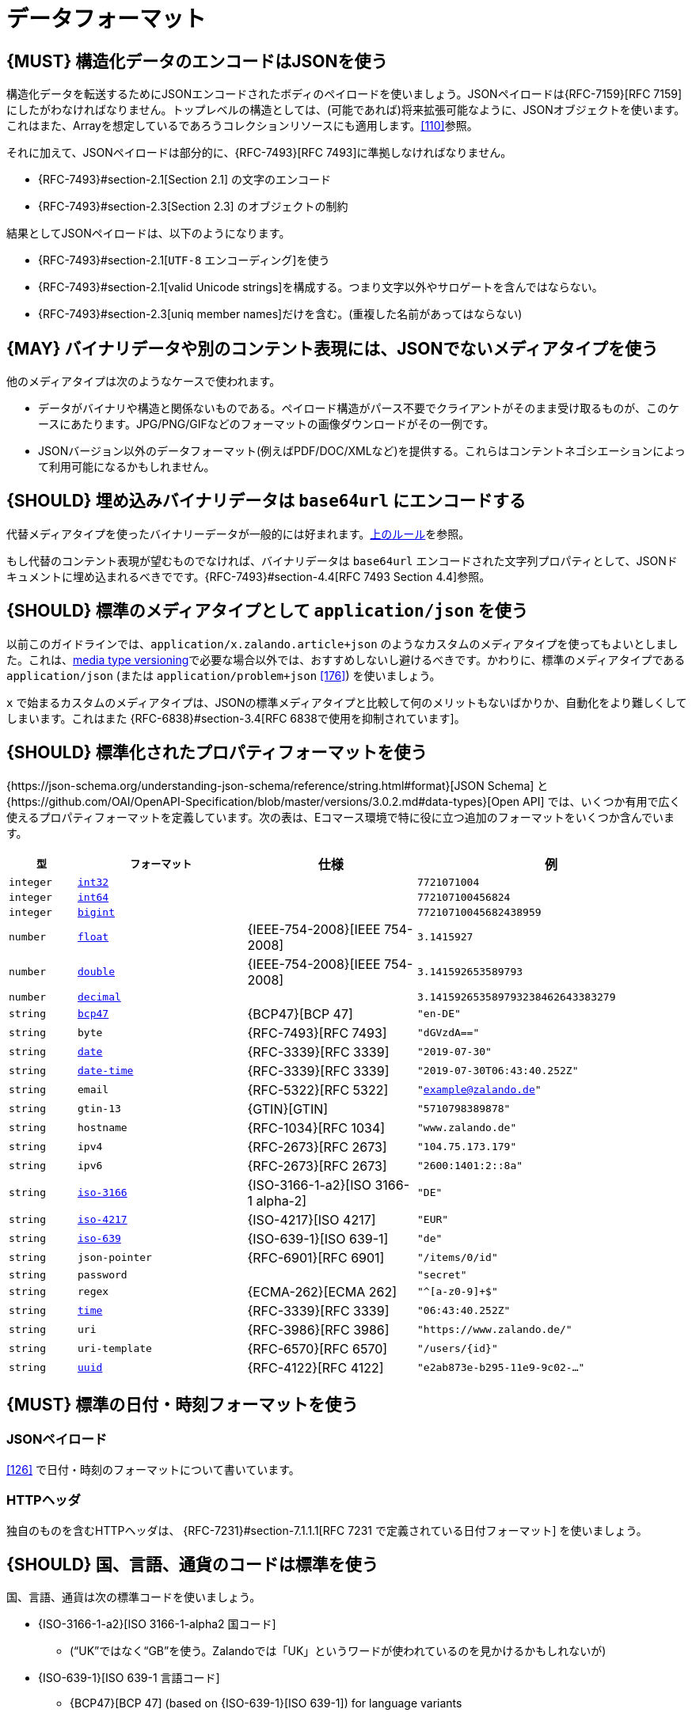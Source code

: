 [[data-formats]]
= データフォーマット

[#167]
== {MUST} 構造化データのエンコードはJSONを使う

構造化データを転送するためにJSONエンコードされたボディのペイロードを使いましょう。JSONペイロードは{RFC-7159}[RFC 7159] にしたがわなければなりません。トップレベルの構造としては、(可能であれば)将来拡張可能なように、JSONオブジェクトを使います。これはまた、Arrayを想定しているであろうコレクションリソースにも適用します。<<110>>参照。

それに加えて、JSONペイロードは部分的に、{RFC-7493}[RFC 7493]に準拠しなければなりません。

* {RFC-7493}#section-2.1[Section 2.1] の文字のエンコード
* {RFC-7493}#section-2.3[Section 2.3] のオブジェクトの制約

結果としてJSONペイロードは、以下のようになります。

* {RFC-7493}#section-2.1[`UTF-8` エンコーディング]を使う
* {RFC-7493}#section-2.1[valid Unicode strings]を構成する。つまり文字以外やサロゲートを含んではならない。
* {RFC-7493}#section-2.3[uniq member names]だけを含む。(重複した名前があってはならない)

[#168]
== {MAY} バイナリデータや別のコンテント表現には、JSONでないメディアタイプを使う

他のメディアタイプは次のようなケースで使われます。

* データがバイナリや構造と関係ないものである。ペイロード構造がパース不要でクライアントがそのまま受け取るものが、このケースにあたります。JPG/PNG/GIFなどのフォーマットの画像ダウンロードがその一例です。
* JSONバージョン以外のデータフォーマット(例えばPDF/DOC/XMLなど)を提供する。これらはコンテントネゴシエーションによって利用可能になるかもしれません。

[#239]
== {SHOULD} 埋め込みバイナリデータは `base64url` にエンコードする

代替メディアタイプを使ったバイナリーデータが一般的には好まれます。<<168, 上のルール>>を参照。

もし代替のコンテント表現が望むものでなければ、バイナリデータは `base64url` エンコードされた文字列プロパティとして、JSONドキュメントに埋め込まれるべきでです。{RFC-7493}#section-4.4[RFC 7493 Section 4.4]参照。

[#172]
== {SHOULD} 標準のメディアタイプとして `application/json` を使う

以前このガイドラインでは、`application/x.zalando.article+json` のようなカスタムのメディアタイプを使ってもよいとしました。これは、<<114,media type versioning>>で必要な場合以外では、おすすめしないし避けるべきです。かわりに、標準のメディアタイプである `application/json` (または `application/problem+json` <<176>>) を使いましょう。

`x` で始まるカスタムのメディアタイプは、JSONの標準メディアタイプと比較して何のメリットもないばかりか、自動化をより難しくしてしまいます。これはまた {RFC-6838}#section-3.4[RFC 6838で使用を抑制されています]。

[#238]
== {SHOULD} 標準化されたプロパティフォーマットを使う

{https://json-schema.org/understanding-json-schema/reference/string.html#format}[JSON Schema] と {https://github.com/OAI/OpenAPI-Specification/blob/master/versions/3.0.2.md#data-types}[Open API] では、いくつか有用で広く使えるプロパティフォーマットを定義しています。次の表は、Eコマース環境で特に役に立つ追加のフォーマットをいくつか含んでいます。

[cols="10%,25%,25%,40%",options="header",]
|=====================================================================
| `型` | `フォーマット` | 仕様 | 例
| `integer` | <<171, `int32`>> |  | `7721071004`
| `integer` | <<171, `int64`>> |  | `772107100456824`
| `integer` | <<171, `bigint`>> |  | `77210710045682438959`
| `number` | <<171, `float`>> | {IEEE-754-2008}[IEEE 754-2008] | `3.1415927`
| `number` | <<171, `double`>> | {IEEE-754-2008}[IEEE 754-2008] | `3.141592653589793`
| `number` | <<171, `decimal`>> |  | `3.141592653589793238462643383279`
| `string` | <<170, `bcp47`>> | {BCP47}[BCP 47] | `"en-DE"`
| `string` | `byte` | {RFC-7493}[RFC 7493] | `"dGVzdA=="`
| `string` | <<126, `date`>> | {RFC-3339}[RFC 3339] | `"2019-07-30"`
| `string` | <<126, `date-time`>> | {RFC-3339}[RFC 3339] |`"2019-07-30T06:43:40.252Z"`
| `string` | `email` | {RFC-5322}[RFC 5322] | `"example@zalando.de"`
| `string` | `gtin-13` | {GTIN}[GTIN] | `"5710798389878"`
| `string` | `hostname` | {RFC-1034}[RFC 1034] | `"www.zalando.de"`
| `string` | `ipv4` | {RFC-2673}[RFC 2673] | `"104.75.173.179"`
| `string` | `ipv6` | {RFC-2673}[RFC 2673] | `"2600:1401:2::8a"`
| `string` | <<170, `iso-3166`>> | {ISO-3166-1-a2}[ISO 3166-1 alpha-2] | `"DE"`
| `string` | <<173, `iso-4217`>> | {ISO-4217}[ISO 4217] | `"EUR"`
| `string` | <<170, `iso-639`>> | {ISO-639-1}[ISO 639-1] | `"de"`
| `string` | `json-pointer` | {RFC-6901}[RFC 6901] | `"/items/0/id"`
| `string` | `password` |  | `"secret"`
| `string` | `regex` | {ECMA-262}[ECMA 262] | `"^[a-z0-9]+$"`
| `string` | <<126, `time`>> | {RFC-3339}[RFC 3339] | `"06:43:40.252Z"`
| `string` | `uri` | {RFC-3986}[RFC 3986] | `"https://www.zalando.de/"`
| `string` | `uri-template` | {RFC-6570}[RFC 6570] | `"/users/\{id\}"`
| `string` | <<144, `uuid`>> | {RFC-4122}[RFC 4122] | `"e2ab873e-b295-11e9-9c02-..."`
|=====================================================================

[#169]
== {MUST} 標準の日付・時刻フォーマットを使う

[[json-payload]]
=== JSONペイロード

<<126>> で日付・時刻のフォーマットについて書いています。

[[http-headers]]
=== HTTPヘッダ

独自のものを含むHTTPヘッダは、 {RFC-7231}#section-7.1.1.1[RFC 7231 で定義されている日付フォーマット] を使いましょう。

[#128]
[#170]
== {SHOULD} 国、言語、通貨のコードは標準を使う

国、言語、通貨は次の標準コードを使いましょう。

* {ISO-3166-1-a2}[ISO 3166-1-alpha2 国コード]
** (“UK”ではなく“GB”を使う。Zalandoでは「UK」というワードが使われているのを見かけるかもしれないが)
* {ISO-639-1}[ISO 639-1 言語コード]
** {BCP47}[BCP 47] (based on {ISO-639-1}[ISO 639-1])
   for language variants
* {ISO-4217}[ISO 4217 通貨コード]

[#171]
== {MUST} 数値型と整数型のフォーマットを定義する

APIで `number` または `integer` の型のプロパティを定義するときは、
クライアントが誤った精度を使って、無意識に値が変わってしまわないように、精度を定義しなければなりません。

[cols="15%,15%,70%",options="header",]
|=====================================================================
|型 |フォーマット |値の範囲
|integer |int32 |integer between pass:[-2<sup>31</sup>] and pass:[2<sup>31</sup>]-1
|integer |int64 |integer between pass:[-2<sup>63</sup>] and pass:[2<sup>63</sup>]-1
|integer |bigint |arbitrarily large signed integer number
|number |float |{IEEE-754-2008}[IEEE 754-2008/ISO 60559:2011] binary32 decimal number
|number |double |{IEEE-754-2008}[IEEE 754-2008/ISO 60559:2011] binary64 decimal number
|number |decimal |arbitrarily precise signed decimal number
|=====================================================================

精度はクライアントとサーバの双方で、もっとも適した言語の型に変換されなければなりません。
例えば、次の定義においてJavaでは、 `Money.amount` は `BigDecimal` に、
`OrderList.page_size` は `int` または `Integer` に変換されるでしょう。

[source,yaml]
----
components:
  schemas:
    Money:
      type: object
      properties:
        amount:
          type: number
          description: Amount expressed as a decimal number of major currency units
          format: decimal
          example: 99.95
       ...
    
    OrderList:
      type: object
      properties:
        page_size:
          type: integer
          description: Number of orders in list
          format: int32
          example: 42
----
